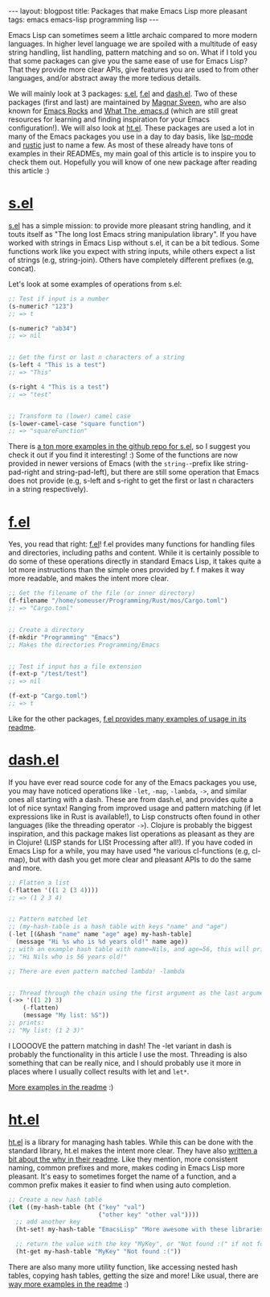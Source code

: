 #+OPTIONS: toc:nil num:nil ^:nil
#+STARTUP: showall indent
#+STARTUP: hidestars
#+BEGIN_EXPORT html
---
layout: blogpost
title: Packages that make Emacs Lisp more pleasant
tags: emacs emacs-lisp programming lisp
---
#+END_EXPORT

Emacs Lisp can sometimes seem a little archaic compared to more modern languages. In higher level language we are spoiled with a multitude of easy string handling, list handling, pattern matching and so on. What if I told you that some packages can give you the same ease of use for Emacs Lisp? That they provide more clear APIs, give features you are used to from other languages, and/or abstract away the more tedious details.



We will mainly look at 3 packages: [[https://github.com/magnars/s.el][s.el]], [[https://github.com/rejeep/f.el][f.el]] and [[https://github.com/magnars/dash.el][dash.el]]. Two of these packages (first and last) are maintained by [[https://github.com/magnars][Magnar Sveen]], who are also known for [[https://emacsrocks.com/][Emacs Rocks]] and [[http://whattheemacsd.com/][What The .emacs.d]] (which are still great resources for learning and finding inspiration for your Emacs configuration!). We will also look at [[https://github.com/Wilfred/ht.el][ht.el]]. These packages are used a lot in many of the Emacs packages you use in a day to day basis, like [[https://github.com/emacs-lsp/lsp-mode][lsp-mode]] and [[https://github.com/brotzeit/rustic][rustic]] just to name a few. As most of these already have tons of examples in their READMEs, my main goal of this article is to inspire you to check them out. Hopefully you will know of one new package after reading this article :) 


* [[https://github.com/magnars/s.el][s.el]]
[[https://github.com/magnars/s.el][s.el]] has a simple mission: to provide more pleasant string handling, and it touts itself as "The long lost Emacs string manipulation library". If you have worked with strings in Emacs Lisp without s.el, it can be a bit tedious. Some functions work like you expect with string inputs, while others expect a list of strings (e.g, string-join). Others have completely different prefixes (e.g, concat). 

Let's look at some examples of operations from s.el:

#+BEGIN_SRC lisp
  ;; Test if input is a number
  (s-numeric? "123")
  ;; => t

  (s-numeric? "ab34")
  ;; => nil


  ;; Get the first or last n characters of a string
  (s-left 4 "This is a test")
  ;; => "This"

  (s-right 4 "This is a test")
  ;; => "test"


  ;; Transform to (lower) camel case
  (s-lower-camel-case "square function")
  ;; => "squareFunction"
#+END_SRC


There is [[https://github.com/magnars/s.el][a ton more examples in the github repo for s.el]], so I suggest you check it out if you find it interesting! :) Some of the functions are now provided in newer versions of Emacs (with the =string-=-prefix like string-pad-right and string-pad-left), but there are still some operation that Emacs does not provide (e.g, s-left and s-right to get the first or last n characters in a string respectively). 


* [[https://github.com/rejeep/f.el][f.el]]
Yes, you read that right: [[https://github.com/rejeep/f.el][f.el]]! f.el provides many functions for handling files and directories, including paths and content. While it is certainly possible to do some of these operations directly in standard Emacs Lisp, it takes quite a lot more instructions than the simple ones provided by f. f makes it way more readable, and makes the intent more clear.

#+BEGIN_SRC lisp
  ;; Get the filename of the file (or inner directory)
  (f-filename "/home/someuser/Programming/Rust/mos/Cargo.toml")
  ;; => "Cargo.toml"


  ;; Create a directory
  (f-mkdir "Programming" "Emacs")
  ;; Makes the directories Programming/Emacs


  ;; Test if input has a file extension
  (f-ext-p "/test/test")
  ;; => nil

  (f-ext-p "Cargo.toml")
  ;; => t
#+END_SRC


Like for the other packages, [[https://github.com/rejeep/f.el][f.el provides many examples of usage in its readme]].


* [[https://github.com/magnars/dash.el][dash.el]]
If you have ever read source code for any of the Emacs packages you use, you may have noticed operations like =-let=, =-map=, =-lambda=, =->=, and similar ones all starting with a dash. These are from dash.el, and provides quite a lot of nice syntax! Ranging from improved usage and pattern matching (if let expressions like in Rust is available!), to Lisp constructs often found in other languages (like the threading operator =->=). Clojure is probably the biggest inspiration, and this package makes list operations as pleasant as they are in Clojure! (LISP stands for LISt Processing after all!). If you have coded in Emacs Lisp for a while, you may have used †he various cl-functions (e.g, cl-map), but with dash you get more clear and pleasant APIs to do the same and more.


#+BEGIN_SRC lisp
  ;; Flatten a list
  (-flatten '((1 2 (3 4))))
  ;; => (1 2 3 4)


  ;; Pattern matched let
  ;; (my-hash-table is a hash table with keys "name" and "age")
  (-let [(&hash "name" name "age" age) my-hash-table]
    (message "Hi %s who is %d years old!" name age))
  ;; with an example hash table with name=Nils, and age=56, this will print:
  ;; "Hi Nils who is 56 years old!"

  ;; There are even pattern matched lambda! -lambda


  ;; Thread through the chain using the first argument as the last argument in the next function call etc.
  (->> '((1 2) 3)
      (-flatten)
      (message "My list: %S"))
  ;; prints:
  ;; "My list: (1 2 3)"
#+END_SRC

I LOOOOVE the pattern matching in dash! The -let variant in dash is probably the functionality in this article I use the most. Threading is also something that can be really nice, and I should probably use it more in places where I usually collect results with let and =let*=.

[[https://github.com/magnars/dash.el][More examples in the readme]] :) 

* [[https://github.com/Wilfred/ht.el][ht.el]]
[[https://github.com/Wilfred/ht.el][ht.el]] is a library for managing hash tables. While this can be done with the standard library, ht.el makes the intent more clear. They have also [[https://github.com/Wilfred/ht.el#why][written a bit about the why in their readme]]. Like they mention, more consistent naming, common prefixes and more, makes coding in Emacs Lisp more pleasant. It's easy to sometimes forget the name of a function, and a common prefix makes it easier to find when using auto completion.

#+BEGIN_SRC lisp
  ;; Create a new hash table
  (let ((my-hash-table (ht ("key" "val")
                           ("other key" "other val"))))
    ;; add another key
    (ht-set! my-hash-table "EmacsLisp" "More awesome with these libraries!")

    ;; return the value with the key "MyKey", or "Not found :(" if not found
    (ht-get my-hash-table "MyKey" "Not found :("))
#+END_SRC

There are also many more utility function, like accessing nested hash tables, copying hash tables, getting the size and more! Like usual, there are [[https://github.com/Wilfred/ht.el][way more examples in the readme]] :) 
